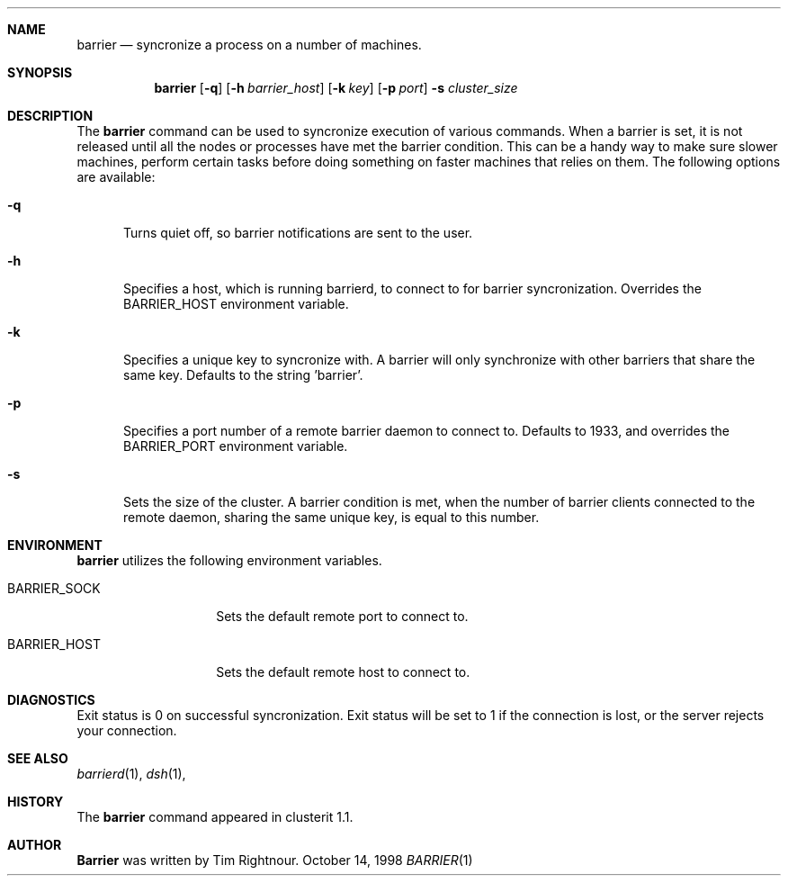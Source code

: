 .\" $Id$
.\" Copyright (c) 1998, 1999, 2000
.\"	Tim Rightnour.  All rights reserved.
.\"
.\" Redistribution and use in source and binary forms, with or without
.\" modification, are permitted provided that the following conditions
.\" are met:
.\" 1. Redistributions of source code must retain the above copyright
.\"    notice, this list of conditions and the following disclaimer.
.\" 2. Redistributions in binary form must reproduce the above copyright
.\"    notice, this list of conditions and the following disclaimer in the
.\"    documentation and/or other materials provided with the distribution.
.\" 3. All advertising materials mentioning features or use of this software
.\"    must display the following acknowledgment:
.\"	This product includes software developed by Tim Rightnour.
.\" 4. The name of Tim Rightnour may not be used to endorse or promote 
.\"    products derived from this software without specific prior written 
.\"    permission.
.\"
.\" THIS SOFTWARE IS PROVIDED BY TIM RIGHTNOUR ``AS IS'' AND
.\" ANY EXPRESS OR IMPLIED WARRANTIES, INCLUDING, BUT NOT LIMITED TO, THE
.\" IMPLIED WARRANTIES OF MERCHANTABILITY AND FITNESS FOR A PARTICULAR PURPOSE
.\" ARE DISCLAIMED.  IN NO EVENT SHALL TIM RIGHTNOUR BE LIABLE
.\" FOR ANY DIRECT, INDIRECT, INCIDENTAL, SPECIAL, EXEMPLARY, OR CONSEQUENTIAL
.\" DAMAGES (INCLUDING, BUT NOT LIMITED TO, PROCUREMENT OF SUBSTITUTE GOODS
.\" OR SERVICES; LOSS OF USE, DATA, OR PROFITS; OR BUSINESS INTERRUPTION)
.\" HOWEVER CAUSED AND ON ANY THEORY OF LIABILITY, WHETHER IN CONTRACT, STRICT
.\" LIABILITY, OR TORT (INCLUDING NEGLIGENCE OR OTHERWISE) ARISING IN ANY WAY
.\" OUT OF THE USE OF THIS SOFTWARE, EVEN IF ADVISED OF THE POSSIBILITY OF
.\" SUCH DAMAGE.
.\"
.\" The following requests are required for all man pages.
.Dd October 14, 1998
.Dt BARRIER 1
.Sh NAME
.Nm barrier
.Nd syncronize a process on a number of machines.
.Sh SYNOPSIS
.Nm
.Op Fl q
.Op Fl h Ar barrier_host
.Op Fl k Ar key
.Op Fl p Ar port
.Fl s Ar cluster_size
.Sh DESCRIPTION
The 
.Nm
command can be used to syncronize execution of various commands.  When
a barrier is set, it is not released until all the nodes or processes
have met the barrier condition.  This can be a handy way to make sure
slower machines, perform certain tasks before doing something on
faster machines that relies on them. The following options are available:
.Bl -tag -width www
.It Fl q
Turns quiet off, so barrier notifications are sent to the user.
.It Fl h
Specifies a host, which is running barrierd, to connect to for
barrier syncronization.  Overrides the
.Ev BARRIER_HOST
environment variable.
.It Fl k
Specifies a unique key to syncronize with.  A barrier will only
synchronize with other barriers that share the same key.  Defaults to
the string 'barrier'.
.It Fl p
Specifies a port number of a remote barrier daemon to connect to.  Defaults
to 1933, and overrides the
.Ev BARRIER_PORT
environment variable.
.It Fl s
Sets the size of the cluster.  A barrier condition is met, when the number of
barrier clients connected to the remote daemon, sharing the same unique key, is
equal to this number.
.Sh ENVIRONMENT
.Nm
utilizes the following environment variables.
.Bl -tag -width "BARRIER_PORT"
.It Ev BARRIER_SOCK
Sets the default remote port to connect to.
.It Ev BARRIER_HOST
Sets the default remote host to connect to.
.\" .Sh FILES
.Sh DIAGNOSTICS
Exit status is 0 on successful syncronization.  Exit status will be set to 1 if
the connection is lost, or the server rejects your connection.
.Sh SEE ALSO
.Xr barrierd 1 ,
.Xr dsh 1 ,
.Sh HISTORY
The
.Nm
command appeared in clusterit 1.1. 
.Sh AUTHOR
.Nm Barrier
was written by Tim Rightnour.
